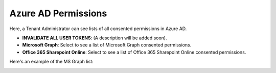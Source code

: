 Azure AD Permissions
=====================================

Here, a Tenant Administrator can see lists of all consented permissions in Azure AD.

.. image:: azure-ad-permissions-all.png

+ **INVALIDATE ALL USER TOKENS**: (A description will be added soon).
+ **Microsoft Graph**: Select to see a list of Microsoft Graph consented permissions.
+ **Office 365 Sharepoint Online**: Select to see a list of Office 365 Sharepoint Online consented permissions.

Here's an example of the MS Graph list:

.. image:: azure-ad-permissions-graph.png

